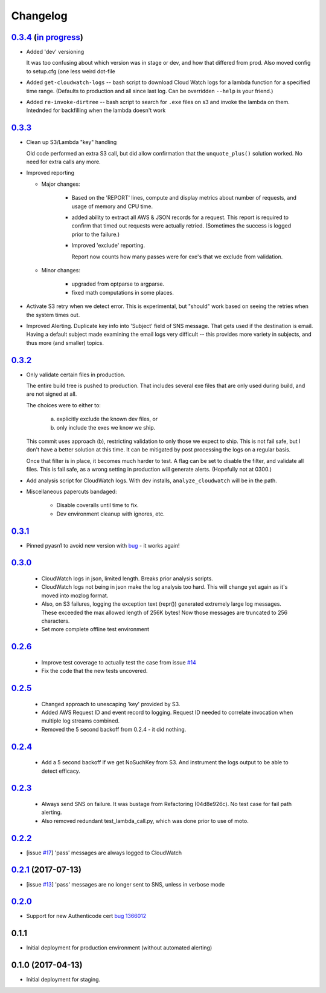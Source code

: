 Changelog
=========
`0.3.4`__ (`in progress`__)
-----------------------------------------
__ https://github.com/mozilla-services/fx-sig-verify/tree/v0.3.4
__ https://github.com/mozilla-services/fx-sig-verify/commits/master

-   Added 'dev' versioning

    It was too confusing about which version was in stage or dev, and
    how  that differed from prod. Also moved config to setup.cfg (one
    less weird dot-file

-   Added ``get-cloudwatch-logs`` -- bash script to download Cloud Watch
    logs for a lambda function for a specified time range. (Defaults to
    production and all since last log. Can be overridden ``--help`` is
    your friend.)

-   Added ``re-invoke-dirtree`` -- bash script to search for ``.exe``
    files on s3 and invoke the lambda on them. Intednded for backfilling
    when the lambda doesn't work

`0.3.3`__
-----------------------------------------
__ https://github.com/mozilla-services/fx-sig-verify/tree/v0.3.3



-   Clean up S3/Lambda "key" handling

    Old code performed an extra S3 call, but did allow confirmation that the
    ``unquote_plus()`` solution worked. No need for extra calls any more.


-   Improved reporting

    -    Major changes:

           -  Based on the 'REPORT' lines, compute and display metrics
              about number of requests, and usage of memory and CPU
              time.

           -  added ability to extract all AWS & JSON records for a
              request. This report is required to confirm that timed out
              requests were actually retried. (Sometimes the success is
              logged prior to the failure.)

           -  Improved 'exclude' reporting.

              Report now counts how many passes were for exe's that we exclude from validation.

    -    Minor changes:

           -  upgraded from optparse to argparse.
           -  fixed math computations in some places.

-   Activate S3 retry when we detect error. This is experimental, but
    "should" work based on seeing the retries when the system times out.

-   Improved Alerting. Duplicate key info into 'Subject' field of SNS
    message. That gets used if the destination is email. Having a
    default subject made examining the email logs very difficult -- this
    provides more variety in subjects, and thus more (and smaller)
    topics.

`0.3.2`__
-----------------------------------------
__ https://github.com/mozilla-services/fx-sig-verify/tree/v0.3.2

- Only validate certain files in production.

  The entire build tree is pushed to production. That includes several exe
  files that are only used during build, and are not signed at all.

  The choices were to either to:

   a) explicitly exclude the known dev files, or
   b) only include the exes we know we ship.

  This commit uses approach (b), restricting validation to only those we
  expect to ship. This is not fail safe, but I don't have a better
  solution at this time. It can be mitigated by post processing the logs
  on a regular basis.

  Once that filter is in place, it becomes much harder to test. A flag can
  be set to disable the filter, and validate all files. This is fail safe,
  as a wrong setting in production will generate alerts. (Hopefully not at
  0300.)

- Add analysis script for CloudWatch logs. With dev installs,
  ``analyze_cloudwatch`` will be in the path.

- Miscellaneous papercuts bandaged:

      - Disable coveralls until time to fix.
      - Dev environment cleanup with ignores, etc.

`0.3.1`__
-----------------------------------------
__ https://github.com/mozilla-services/fx-sig-verify/tree/v0.3.1

- Pinned pyasn1 to avoid new version with bug__ - it works again!

__ https://github.com/etingof/pyasn1/issues/55

`0.3.0`__
-----------------------------------------
__ https://github.com/mozilla-services/fx-sig-verify/tree/v0.3.0

  - CloudWatch logs in json, limited length. Breaks prior analysis
    scripts.

  - CloudWatch logs not being in json make the log analysis too hard. This
    will change yet again as it's moved into mozlog format.

  - Also, on S3 failures, logging the exception text (repr()) generated
    extremely large log messages. These exceeded the max allowed length of
    256K bytes! Now those messages are truncated to 256 characters.

  - Set more complete offline test environment

`0.2.6`__
-----------------------------------------
__ https://github.com/mozilla-services/fx-sig-verify/tree/v0.2.6

 - Improve test coverage to actually test the case from issue `#14`__

 - Fix the code that the new tests uncovered.

__ https://github.com/mozilla-services/fx-sig-verify/issues/14

`0.2.5`__
-----------------------------------------
__ https://github.com/mozilla-services/fx-sig-verify/tree/v0.2.5

 - Changed approach to unescaping 'key' provided by S3.

 - Added AWS Request ID and event record to logging. Request ID needed
   to correlate invocation when multiple log streams combined.

 - Removed the 5 second backoff from 0.2.4 - it did nothing.

`0.2.4`__
-----------------------------------------
__ https://github.com/mozilla-services/fx-sig-verify/tree/v0.2.4

 - Add a 5 second backoff if we get NoSuchKey from S3. And instrument
   the logs output to be able to detect efficacy.

`0.2.3`__
-----------------------------------------
__ https://github.com/mozilla-services/fx-sig-verify/tree/v0.2.3

 - Always send SNS on failure. It was bustage from Refactoring
   (04d8e926c). No test case for fail path alerting.

 - Also removed redundant test_lambda_call.py, which was done prior to use
   of moto.

`0.2.2`__
-----------------------------------------
__ https://github.com/mozilla-services/fx-sig-verify/tree/v0.2.2

- [issue `#17`__] 'pass' messages are always logged to CloudWatch

__ https://github.com/mozilla-services/fx-sig-verify/issues/17

`0.2.1`__ (2017-07-13)
-----------------------------------------
__ https://github.com/mozilla-services/fx-sig-verify/tree/v0.2.1

- [issue `#13`__] 'pass' messages are no longer sent to SNS, unless in verbose mode

__ https://github.com/mozilla-services/fx-sig-verify/issues/13

`0.2.0`__
-----------------------------------------
__ https://github.com/mozilla-services/fx-sig-verify/tree/v0.2.0

- Support for new Authenticode cert `bug 1366012`__

__ https://bugzilla.mozilla.org/show_bug.cgi?id=1366012

0.1.1
-----------------------------------------

- Initial deployment for production environment (without automated
  alerting)

0.1.0 (2017-04-13)
-----------------------------------------

- Initial deployment for staging.


